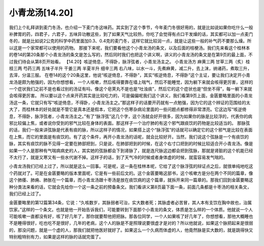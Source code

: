 小青龙汤[14.20]
===================

我们上个礼拜讲到麦门冬汤，也介绍一下麦门冬这味药。其实到了这个季节，今年麦门冬很好用的，就是比如说如果你吃什么一般补脾胃的药，四君子，六君子，五味异功散这些，到了如果天气比较热，你吃了会觉得有点口干发燥的话，其实都可以加一点麦门冬的，就是比如说2公克的科学中药里面加0.3、0.4克的麦门冬，这样它就比较润一点，就是让这些一般的补气药不要那么燥。所以这是一个家常都可以使用的药物。
那接下来呢，我们要看他这个小青龙汤的条文，以及后面的桔梗汤。我们先来看这个桂林本的卷14的第20条那个小青龙汤的条文是怎么写的，然后同时我们也把这个讲义啊，讲义的小青龙汤的条文是在第9页的最上面，不过我们待会从第8页开始看。
【14.20】咳逆倚息，不得卧，脉浮弦者，小青龙汤主之。
小青龙汤方
麻黄三两 甘草三两（炙）桂枝三两 芍药三两 五味子半升 干姜三两 半夏半升 细辛三两
右八味，以水一斗，先煮麻黄，减二升，去上沫，纳诸药，煮取三升，去滓，分温三服。
在卷14的这个20条这里，他说“咳逆倚息，不得卧”，其实“咳逆倚息，不得卧”这个主证，要让我们决定开小青龙汤是颇为勉强的，因为你想想看，一个人咳嗽，然后咳得要靠在墙上喘气，然后不能睡觉，因为躺下来就会咳得更厉害，这样的一个症状我们之前不是也看过别的汤证有吗，像这个皂荚丸不是也是“吐浊痰”，然后它的这个症状也是“但坐不得”，每一躺下来就会咳得更厉害。
所以要以这个点来开药其实是比较吃力的，可是偏偏呢我们这个讲义，我们看第9页上面，金匮要略里面的小青龙汤这一条，它就只有写“咳逆倚息，不得卧，小青龙汤主之。”那这样子的话要开药就有一点勉强，因为它的这个辨证的范围给的太大了，而桂林本的好处就是不管它是真本还是假本，它把这个伤寒杂病论里面的一些问题点都修得非常漂亮。它这边写“咳逆倚息，不得卧，脉浮弦者，小青龙汤主之。”有了“脉浮弦”这几个字，这个汤就会好开很多，因为如果你的脉是比较浮的，代表你的病邪比较偏上焦，或者说你受到的邪气比较在身体的表面。那这样子一个治疗肺的有这个邪气跟痰饮的药物是比较适当的。
那脉弦的话，我们一般来讲弦脉是代表有痰的脉，所以这样子的情况，如果搭上这个“脉浮弦”的话就可以确定它的这个邪气是比较在表面在上焦，而它的里面是有痰饮的。有了这个条件，再开小青龙汤的话呢，就会比较好开。当然，我们说这个弦脉是一个有痰饮的脉，其实有痰饮的脉不见得一定要在肺部把到，只是说，在肺部把到的时候，在这个右寸口把到的时候比较适合开小青龙汤。像是如果一个人是那种有气喘病病史的人，其实她的弦脉都会下到肾脉了，就是连尺脉这边都会把到弦脉，那就是肾脏的这个机能已经不太行了，就是又寒又有一些水代谢不掉。这样子的话，到了天气冷的时候或者身体虚的时候，就蛮容易发气喘的。

小青龙汤我们已经上过了，所以就是这么一回事。可是呢，这一条在桂林本呢，它给了这个脉浮弦的辩证点之后，就很单纯地吃这个药就对了。可是在金匮要略的版本里面呢，它是有一些前后文的。这个金匮要略这部书，这个咳嗽方是分在两个不同的篇章，像这个肺痿、肺痈、肺胀在一个篇章，而小青龙汤跟十枣汤是放在痰饮病的这个篇章，就拆开来同一篇章的。那我们回到金匮要略这种分类法来看的话，它就会先给你一个这一条之前的预备条文。我们看讲义第8页最下面一条，前面几条都是十枣汤的相关条文，我们已经上过了。

金匮要略里的第12篇第34条，它说：“久咳数岁，其脉弱者可治，实大数者死；其脉虚者必苦冒，其人本有支饮在胸中故也，治属饮家。”这样的一个条文。也就是他一开始告诉我们，可能要转到下面那个小青龙的条文，体质是怎么样的一个体质。他就说一个人可能咳嗽一直都没有好，咳了好几年了，那你就要帮他把把脉。那各位同学，一个人如果咳了好几年了，你想想看，那他大概睡也不是睡得很好，吃也吃不是很好，几年的老病，这个人的脉是不是照理说要很虚才是对的？所以他就说，如果这个脉把起来是很弱的，那没问题，就是一个虚的人，那我们就把他医好就好了。如果这么一个久病而体虚的人，他竟然脉是实大数的，就是跳得快又特别粗特别有力，如果是这样的脉的话就完蛋了。
